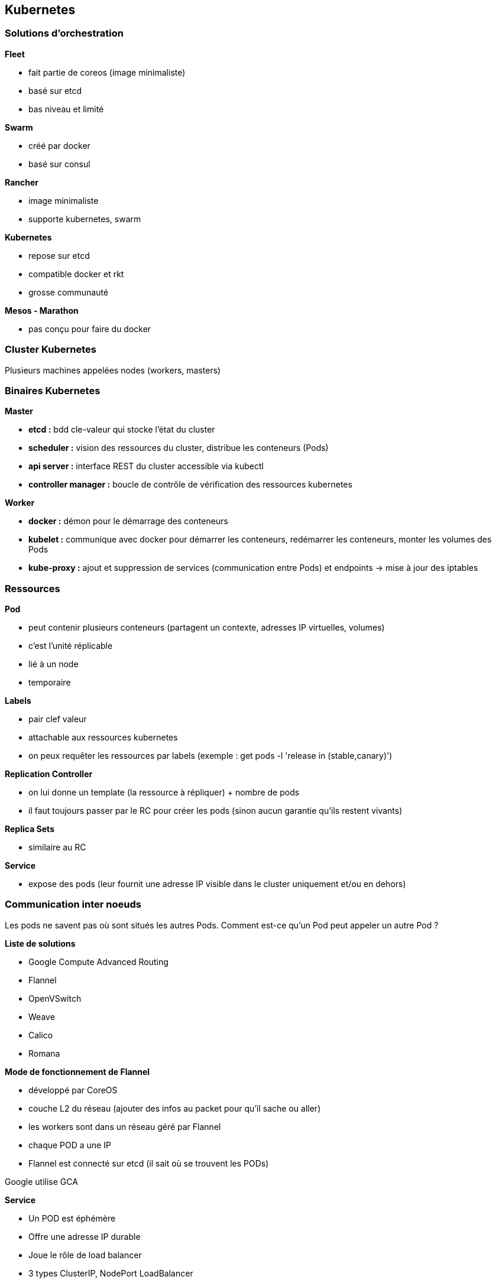 == Kubernetes

=== Solutions d'orchestration

*Fleet*

* fait partie de coreos (image minimaliste)
* basé sur etcd
* bas niveau et limité

*Swarm*

* créé par docker
* basé sur consul

*Rancher*

* image minimaliste
* supporte kubernetes, swarm

*Kubernetes*

* repose sur etcd
* compatible docker et rkt
* grosse communauté

*Mesos - Marathon*

* pas conçu pour faire du docker

=== Cluster Kubernetes

Plusieurs machines appelées nodes (workers, masters)

=== Binaires Kubernetes

*Master*

*	*etcd :* bdd cle-valeur qui stocke l'état du cluster
*	*scheduler :* vision des ressources du cluster, distribue les conteneurs (Pods)
*	*api server :* interface REST du cluster accessible via kubectl
*	*controller manager :* boucle de contrôle de vérification des ressources kubernetes

*Worker*

*	*docker :* démon pour le démarrage des conteneurs
*	*kubelet :* communique avec docker pour démarrer les conteneurs, redémarrer les conteneurs, monter les volumes des Pods
*	*kube-proxy :* ajout et suppression de services (communication entre Pods) et endpoints -> mise à jour des iptables

=== Ressources

*Pod*

* peut contenir plusieurs conteneurs (partagent un contexte, adresses IP virtuelles, volumes)
* c'est l'unité réplicable
* lié à un node
* temporaire

*Labels*

* pair clef valeur
* attachable aux ressources kubernetes
* on peux requêter les ressources par labels (exemple : get pods -l 'release in (stable,canary)')

*Replication Controller*

* on lui donne un template (la ressource à répliquer) + nombre de pods
* il faut toujours passer par le RC pour créer les pods (sinon aucun garantie qu'ils restent vivants)

*Replica Sets*

* similaire au RC

*Service*

* expose des pods (leur fournit une adresse IP visible dans le cluster uniquement et/ou en dehors)

=== Communication inter noeuds

Les pods ne savent pas où sont situés les autres Pods. Comment est-ce qu'un Pod peut appeler un autre Pod ?

*Liste de solutions*

* Google Compute Advanced Routing
* Flannel
* OpenVSwitch
* Weave
* Calico
* Romana

*Mode de fonctionnement de Flannel*

* développé par CoreOS
* couche L2 du réseau (ajouter des infos au packet pour qu'il sache ou aller)
* les workers sont dans un réseau géré par Flannel
* chaque POD a une IP
* Flannel est connecté sur etcd (il sait où se trouvent les PODs)

Google utilise GCA

*Service*

* Un POD est éphémère
* Offre une adresse IP durable
* Joue le rôle de load balancer
* 3 types ClusterIP, NodePort LoadBalancer

*ClusterIP*

* fournit une adresse IP accessible uniquement dans le cluster
* variables d'environnement fournies au PODs (attention à l'ordre de création des pods et services)
* utiliser le addon kubernetes skydns (myapp.myservice.example.com)

*NodePort*

* permet d'appeler un service sur un noeud donné

*LoadBalancer*

* pas vraiment un service de type loadbalancer au sens HAProxy
* il route les requêtes d'un client vers un pod (toujours le même)
* on demande au cloud provider de fournir un loadbalancer

*Deployments*

* Facilite le déploiement des applis
* Supporte plusieurs types de mises à jour (Rolling Update, Replace, A/B deployment)

*Health Checking*

* Cycle de vie des pods : pending -> Running -> Succeeded | Failed ou Unknown
* kubeclt fait le healthcheck readinessprobe, livenessprobe
* plusieurs healthchecks : http health checks, container exec , ...

*Reaction ?*

* Readiness -> si pod non ready -> kubernetes va dereferencer son IP des services
* Liveness -> si non vivant -> dépend de la politique de redémarrage (Always, Onfailure, Never)

*Volumes*

* Les pods sont éphémères (Les données d'un POD mort disparaissent)
* Permet de créer un point de montage dans le conteneur

*Plusieurs types*

* Non persistants
* Partages réseau persistant : NFS, glusterfs
* Stockage fournit par cloud provider
* persistentVolumeClaim

emptydir :

* survit au crash d'un conteneur
* supprimé lors de l'arrêt/déplacement du pod

secret :

* volume particulier pour stocker les informations sensibles
* stockage base64 sur etcd

persistentVolumeClaim : abstraction du type de volume

* notion de reclaim policy (retain, recycle)

=== Namespaces

* Gestion des différents environnements
* Cloisonnement logique et non physique

=== Gestion des ressources

Limitation des ressources utilisées par un POD

* CPU, mémoire

=== Horizontal scaling

Adapter auto le nombre de replicas

=> Horizontal Pod Autoscaler

=== Stratégie de placement des PODs

* par défaut : n'importe où dans le cluster
* daemon sets : tous les nodes exécute un pod définit
* jobs : ???

=== Haute disponibilité

Qu'est-ce qui se passe si le master tombe ? Normalement ça se passe bien

3 règles

* un cluster etcd
* volumes durables
* un master par zone (-> élection d'un master)
